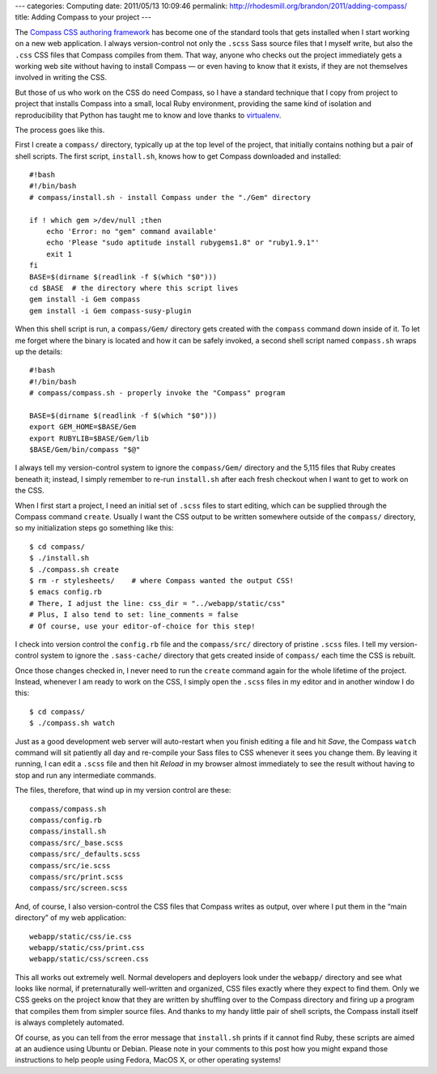 ---
categories: Computing
date: 2011/05/13 10:09:46
permalink: http://rhodesmill.org/brandon/2011/adding-compass/
title: Adding Compass to your project
---

The `Compass CSS authoring framework <http://compass-style.org/>`_
has become one of the standard tools
that gets installed when I start working on a new web application.
I always version-control
not only the ``.scss`` Sass source files that I myself write,
but also the ``.css`` CSS files that Compass compiles from them.
That way, anyone who checks out the project
immediately gets a working web site
without having to install Compass —
or even having to know that it exists,
if they are not themselves involved in writing the CSS.

But those of us who work on the CSS do need Compass,
so I have a standard technique that I copy from project to project
that installs Compass into a small, local Ruby environment,
providing the same kind of isolation and reproducibility
that Python has taught me to know and love
thanks to `virtualenv <http://www.virtualenv.org/>`_.

The process goes like this.

First I create a ``compass/`` directory,
typically up at the top level of the project,
that initially contains nothing but a pair of shell scripts.
The first script, ``install.sh``, knows how to get Compass
downloaded and installed::

 #!bash
 #!/bin/bash
 # compass/install.sh - install Compass under the "./Gem" directory

 if ! which gem >/dev/null ;then
     echo 'Error: no "gem" command available'
     echo 'Please "sudo aptitude install rubygems1.8" or "ruby1.9.1"'
     exit 1
 fi
 BASE=$(dirname $(readlink -f $(which "$0")))
 cd $BASE  # the directory where this script lives
 gem install -i Gem compass
 gem install -i Gem compass-susy-plugin

When this shell script is run, a ``compass/Gem/`` directory
gets created with the ``compass`` command down inside of it.
To let me forget where the binary is located
and how it can be safely invoked,
a second shell script named ``compass.sh`` wraps up the details::

 #!bash
 #!/bin/bash
 # compass/compass.sh - properly invoke the "Compass" program

 BASE=$(dirname $(readlink -f $(which "$0")))
 export GEM_HOME=$BASE/Gem
 export RUBYLIB=$BASE/Gem/lib
 $BASE/Gem/bin/compass "$@"

I always tell my version-control system
to ignore the ``compass/Gem/`` directory
and the 5,115 files that Ruby creates beneath it;
instead, I simply remember to re-run ``install.sh``
after each fresh checkout
when I want to get to work on the CSS.

When I first start a project,
I need an initial set of ``.scss`` files to start editing,
which can be supplied through the Compass command ``create``.
Usually I want the CSS output to be written
somewhere outside of the ``compass/`` directory,
so my initialization steps go something like this::

 $ cd compass/
 $ ./install.sh
 $ ./compass.sh create
 $ rm -r stylesheets/    # where Compass wanted the output CSS!
 $ emacs config.rb
 # There, I adjust the line: css_dir = "../webapp/static/css"
 # Plus, I also tend to set: line_comments = false
 # Of course, use your editor-of-choice for this step!

I check into version control the ``config.rb`` file
and the ``compass/src/`` directory of pristine ``.scss`` files.
I tell my version-control system to ignore
the ``.sass-cache/`` directory that gets created inside of ``compass/``
each time the CSS is rebuilt.

Once those changes checked in,
I never need to run the ``create`` command again
for the whole lifetime of the project.
Instead, whenever I am ready to work on the CSS,
I simply open the ``.scss`` files in my editor
and in another window I do this::

 $ cd compass/
 $ ./compass.sh watch

Just as a good development web server
will auto-restart when you finish editing a file and hit *Save*,
the Compass ``watch`` command will sit patiently all day
and re-compile your Sass files to CSS whenever it sees you change them.
By leaving it running, I can edit a ``.scss`` file
and then hit *Reload* in my browser almost immediately to see the result
without having to stop and run any intermediate commands.

The files, therefore, that wind up in my version control are these::

 compass/compass.sh
 compass/config.rb
 compass/install.sh
 compass/src/_base.scss
 compass/src/_defaults.scss
 compass/src/ie.scss
 compass/src/print.scss
 compass/src/screen.scss

And, of course, I also version-control
the CSS files that Compass writes as output,
over where I put them in the “main directory” of my web application::

 webapp/static/css/ie.css
 webapp/static/css/print.css
 webapp/static/css/screen.css

This all works out extremely well.
Normal developers and deployers look under the ``webapp/`` directory
and see what looks like normal,
if preternaturally well-written and organized,
CSS files exactly where they expect to find them.
Only we CSS geeks on the project
know that they are written by shuffling over to the Compass directory
and firing up a program that compiles them from simpler source files.
And thanks to my handy little pair of shell scripts,
the Compass install itself is always completely automated.

Of course, as you can tell from the error message
that ``install.sh`` prints if it cannot find Ruby,
these scripts are aimed at an audience using Ubuntu or Debian.
Please note in your comments to this post
how you might expand those instructions
to help people using Fedora, MacOS X, or other operating systems!
